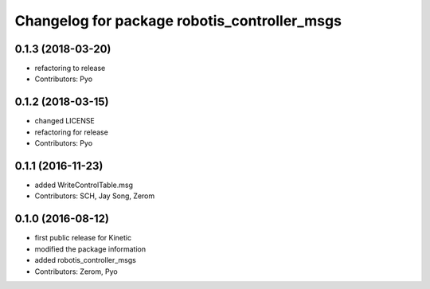 ^^^^^^^^^^^^^^^^^^^^^^^^^^^^^^^^^^^^^^^^^^^^^
Changelog for package robotis_controller_msgs
^^^^^^^^^^^^^^^^^^^^^^^^^^^^^^^^^^^^^^^^^^^^^

0.1.3 (2018-03-20)
------------------
* refactoring to release
* Contributors: Pyo

0.1.2 (2018-03-15)
------------------
* changed LICENSE
* refactoring for release
* Contributors: Pyo

0.1.1 (2016-11-23)
------------------
* added WriteControlTable.msg
* Contributors: SCH, Jay Song, Zerom

0.1.0 (2016-08-12)
------------------
* first public release for Kinetic
* modified the package information
* added robotis_controller_msgs
* Contributors: Zerom, Pyo
